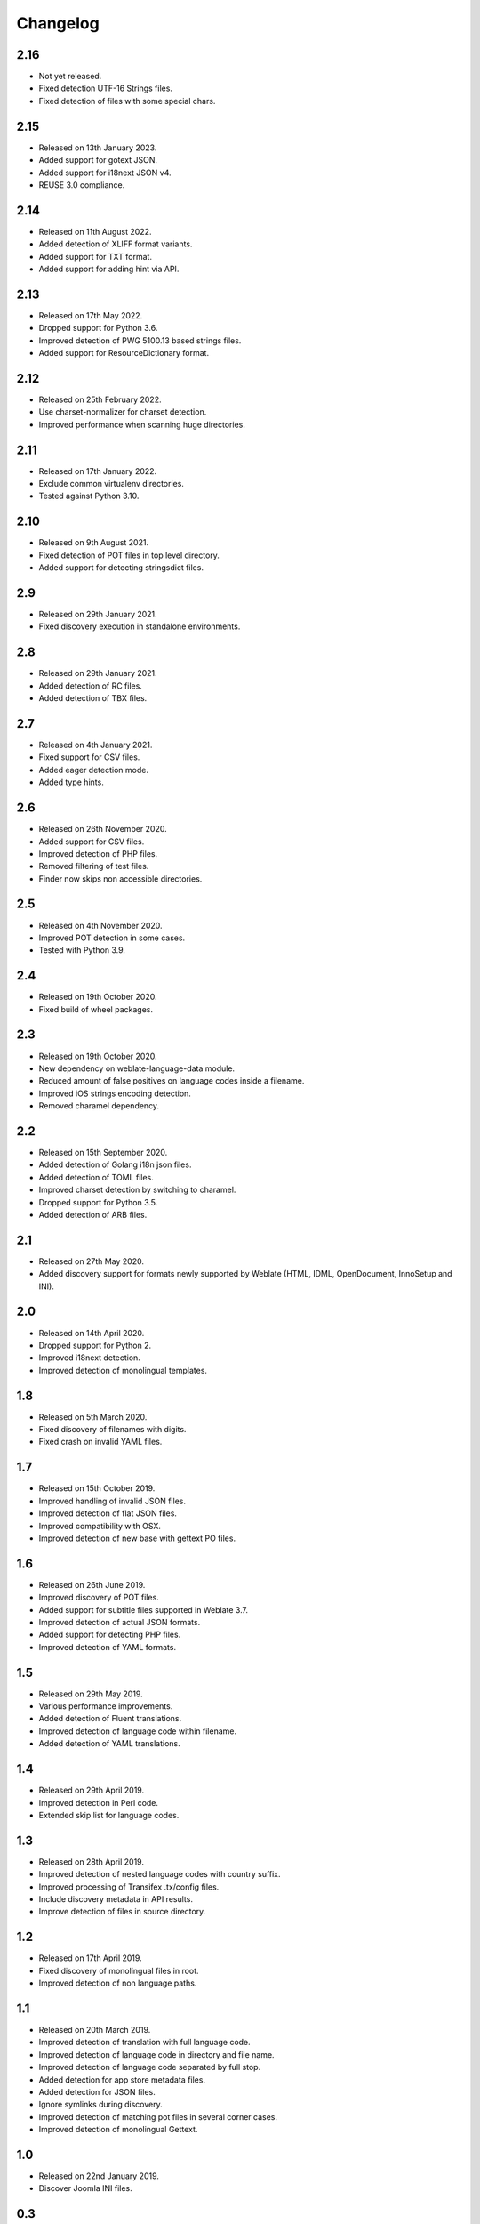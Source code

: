 Changelog
=========

2.16
----

* Not yet released.
* Fixed detection UTF-16 Strings files.
* Fixed detection of files with some special chars.

2.15
----

* Released on 13th January 2023.
* Added support for gotext JSON.
* Added support for i18next JSON v4.
* REUSE 3.0 compliance.

2.14
----

* Released on 11th August 2022.
* Added detection of XLIFF format variants.
* Added support for TXT format.
* Added support for adding hint via API.

2.13
----

* Released on 17th May 2022.
* Dropped support for Python 3.6.
* Improved detection of PWG 5100.13 based strings files.
* Added support for ResourceDictionary format.

2.12
----

* Released on 25th February 2022.
* Use charset-normalizer for charset detection.
* Improved performance when scanning huge directories.

2.11
----

* Released on 17th January 2022.
* Exclude common virtualenv directories.
* Tested against Python 3.10.

2.10
----

* Released on 9th August 2021.
* Fixed detection of POT files in top level directory.
* Added support for detecting stringsdict files.

2.9
---

* Released on 29th January 2021.
* Fixed discovery execution in standalone environments.

2.8
---

* Released on 29th January 2021.
* Added detection of RC files.
* Added detection of TBX files.

2.7
---

* Released on 4th January 2021.
* Fixed support for CSV files.
* Added eager detection mode.
* Added type hints.

2.6
---

* Released on 26th November 2020.
* Added support for CSV files.
* Improved detection of PHP files.
* Removed filtering of test files.
* Finder now skips non accessible directories.

2.5
---

* Released on 4th November 2020.
* Improved POT detection in some cases.
* Tested with Python 3.9.

2.4
---

* Released on 19th October 2020.
* Fixed build of wheel packages.

2.3
---

* Released on 19th October 2020.
* New dependency on weblate-language-data module.
* Reduced amount of false positives on language codes inside a filename.
* Improved iOS strings encoding detection.
* Removed charamel dependency.

2.2
---

* Released on 15th September 2020.
* Added detection of Golang i18n json files.
* Added detection of TOML files.
* Improved charset detection by switching to charamel.
* Dropped support for Python 3.5.
* Added detection of ARB files.

2.1
---

* Released on 27th May 2020.
* Added discovery support for formats newly supported by Weblate (HTML,
  IDML, OpenDocument, InnoSetup and INI).

2.0
---

* Released on 14th April 2020.
* Dropped support for Python 2.
* Improved i18next detection.
* Improved detection of monolingual templates.

1.8
---

* Released on 5th March 2020.
* Fixed discovery of filenames with digits.
* Fixed crash on invalid YAML files.

1.7
---

* Released on 15th October 2019.
* Improved handling of invalid JSON files.
* Improved detection of flat JSON files.
* Improved compatibility with OSX.
* Improved detection of new base with gettext PO files.

1.6
---

* Released on 26th June 2019.
* Improved discovery of POT files.
* Added support for subtitle files supported in Weblate 3.7.
* Improved detection of actual JSON formats.
* Added support for detecting PHP files.
* Improved detection of YAML formats.

1.5
---

* Released on 29th May 2019.
* Various performance improvements.
* Added detection of Fluent translations.
* Improved detection of language code within filename.
* Added detection of YAML translations.

1.4
---

* Released on 29th April 2019.
* Improved detection in Perl code.
* Extended skip list for language codes.

1.3
---

* Released on 28th April 2019.
* Improved detection of nested language codes with country suffix.
* Improved processing of Transifex .tx/config files.
* Include discovery metadata in API results.
* Improve detection of files in source directory.

1.2
---

* Released on 17th April 2019.
* Fixed discovery of monolingual files in root.
* Improved detection of non language paths.

1.1
---

* Released on 20th March 2019.
* Improved detection of translation with full language code.
* Improved detection of language code in directory and file name.
* Improved detection of language code separated by full stop.
* Added detection for app store metadata files.
* Added detection for JSON files.
* Ignore symlinks during discovery.
* Improved detection of matching pot files in several corner cases.
* Improved detection of monolingual Gettext.

1.0
---

* Released on 22nd January 2019.
* Discover Joomla INI files.

0.3
---

* Released on 6th December 2018.
* Code restructuring.
* Better handling of multiple language codes in path.
* Extended test cases.

0.2
---

* Released on 30th November 2018.
* Added detection for monolingual Gettext, XLIFF and web extension.
* Detect new base for Gettext and Qt TS.
* Detect encoding of properties files.
* Automatically import Transifex configuration.

0.1
---

* Released on 19th October 2018.
* Initial release.
